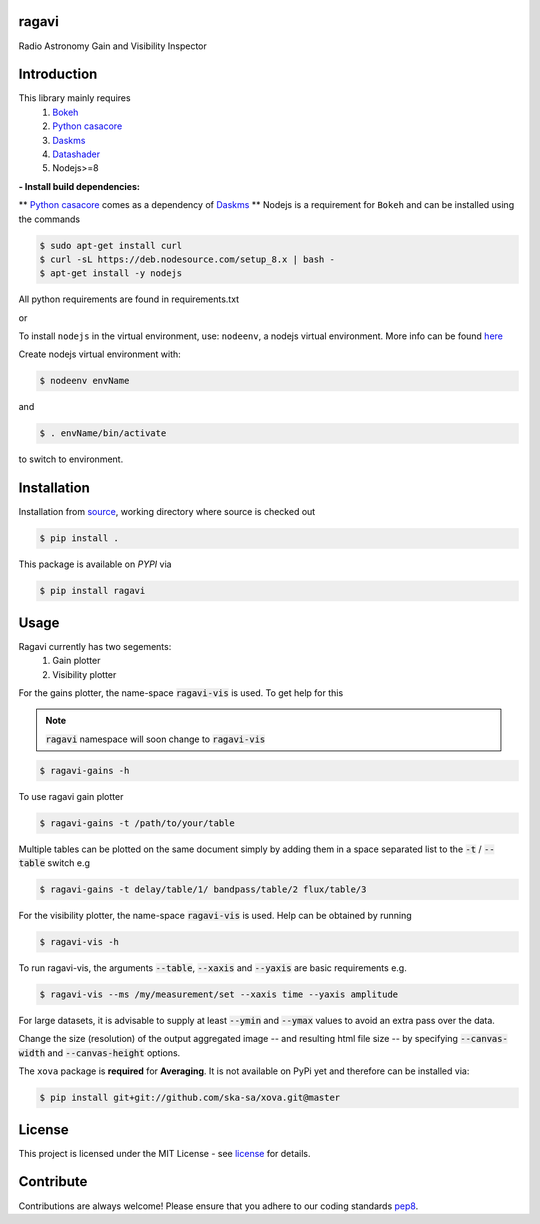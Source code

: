 
======
ragavi
======

|Pypi Version|
|Build Version|
|Python Versions|

Radio Astronomy Gain and Visibility Inspector


============
Introduction
============

This library mainly requires
    1. `Bokeh`_
    2. `Python casacore`_
    3. `Daskms`_
    4. `Datashader`_
    5. Nodejs>=8

**- Install build dependencies:**

** `Python casacore`_ comes as a dependency of `Daskms`_ **
Nodejs is a requirement for ``Bokeh`` and can be installed using the commands

.. code-block:: bash
    
    $ sudo apt-get install curl
    $ curl -sL https://deb.nodesource.com/setup_8.x | bash -
    $ apt-get install -y nodejs

All python requirements are found in requirements.txt

or
 
To install ``nodejs`` in the virtual environment, use: ``nodeenv``, a nodejs virtual environment.
More info can be found here_

Create nodejs virtual environment with:

.. code-block:: bash
    
    $ nodeenv envName

and

.. code-block:: bash

    $ . envName/bin/activate

to switch to environment. 

============
Installation
============

Installation from source_,
working directory where source is checked out

.. code-block:: bash
  
    $ pip install .

This package is available on *PYPI* via

.. code-block:: bash
      
     $ pip install ragavi

=====
Usage
=====

Ragavi currently has two segements: 
  1. Gain plotter
  2. Visibility plotter

For the gains plotter, the name-space :code:`ragavi-vis` is used. To get help for this

.. note:: :code:`ragavi` namespace will soon change to  :code:`ragavi-vis`

.. code-block:: bash

    $ ragavi-gains -h

To use ragavi gain plotter

.. code-block:: bash

    $ ragavi-gains -t /path/to/your/table

Multiple tables can be plotted on the same document simply by adding them in a space separated list to the :code:`-t` / :code:`--table` switch e.g

.. code-block:: bash

    $ ragavi-gains -t delay/table/1/ bandpass/table/2 flux/table/3 

For the visibility plotter, the name-space :code:`ragavi-vis` is used. Help can be obtained by running

.. code-block:: bash

    $ ragavi-vis -h

To run ragavi-vis, the arguments :code:`--table`, :code:`--xaxis` and :code:`--yaxis` are basic requirements e.g.

.. code-block:: bash

    $ ragavi-vis --ms /my/measurement/set --xaxis time --yaxis amplitude

For large datasets, it is advisable to supply at least :code:`--ymin` and :code:`--ymax` values to avoid an extra pass over the data.

Change the size (resolution) of the output aggregated image -- and resulting html file size -- by specifying :code:`--canvas-width` and :code:`--canvas-height` options.

The ``xova`` package is **required** for **Averaging**. It is not available on PyPi yet and therefore can be installed via:

.. code-block:: bash

    $ pip install git+git://github.com/ska-sa/xova.git@master

=======
License
=======

This project is licensed under the MIT License - see license_ for details.

===========
Contribute
===========

Contributions are always welcome! Please ensure that you adhere to our coding standards pep8_.

.. |Pypi Version| image:: https://img.shields.io/pypi/v/ragavi.svg
                  :target: https://pypi.python.org/pypi/ragavi
                  :alt:
.. |Build Version| image:: https://api.travis-ci.com/ratt-ru/ragavi.svg?token=D5EL86dsmbhnuc9sNiRM&branch=master
                  :target: https://travis-ci.com/ratt-ru/ragavi
                  :alt:

.. |Python Versions| image:: https://img.shields.io/pypi/pyversions/ragavi.svg
                     :target: https://pypi.python.org/pypi/ragavi/
                     :alt:

.. _Python casacore: https://github.com/casacore/python-casacore/blob/master/README.rst
.. _here: https://pypi.org/project/nodeenv
.. _source: https://github.com/ratt-ru/ragavi
.. _pep8: https://www.python.org/dev/peps/pep-0008
.. _license: https://github.com/ratt-ru/ragavi/blob/master/LICENSE
.. _Bokeh: https://bokeh.pydata.org/en/latest/index.html
.. _Datashader: http://datashader.org/
.. _Daskms: https://xarray-ms.readthedocs.io/en/latest/
